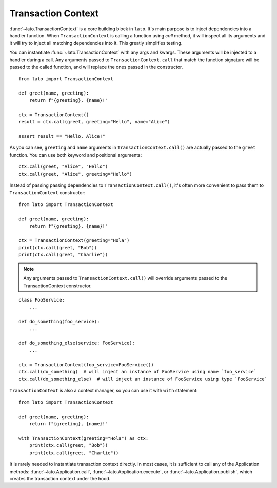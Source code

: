 .. _transaction_context:

Transaction Context
===================

:func:`~lato.TransactionContext` is a core building block in ``lato``. It's main purpose is to inject dependencies into a handler function.
When ``TransactionContext`` is calling a function using `call` method, it will inspect all its arguments and 
it will try to inject all matching dependencies into it. This greatly simplifies testing.

You can instantiate :func:`~lato.TransactionContext` with any args and kwargs. These arguments will be injected to a handler 
during a call. Any arguments passed to ``TransactionContext.call`` that match the function 
signature will be passed to the called function, and will replace the ones passed in the constructor.

::

    from lato import TransactionContext 

    def greet(name, greeting):
        return f"{greeting}, {name}!"

    ctx = TransactionContext()
    result = ctx.call(greet, greeting="Hello", name="Alice")
    
    assert result == "Hello, Alice!"

As you can see, ``greeting`` and ``name`` arguments in ``TransactionContext.call()`` are actually passed to the ``greet`` function.
You can use both keyword and positional arguments::
    
    ctx.call(greet, "Alice", "Hello")
    ctx.call(greet, "Alice", greeting="Hello")
    

Instead of passing passing dependencies to ``TransactionContext.call()``, it's often more convenient to pass them to ``TransactionContext`` 
constructor::

    from lato import TransactionContext 

    def greet(name, greeting):
        return f"{greeting}, {name}!"

    ctx = TransactionContext(greeting="Hola")
    print(ctx.call(greet, "Bob"))
    print(ctx.call(greet, "Charlie"))

.. note::
    Any arguments passed to ``TransactionContext.call()`` will override arguments passed to the TransactionContext constructor.

::

    class FooService:
        ...

    def do_something(foo_service):
        ...

    def do_something_else(service: FooService):
        ...

    ctx = TransactionContext(foo_service=FooService())
    ctx.call(do_something)  # will inject an instance of FooService using name `foo_service`  
    ctx.call(do_something_else)  # will inject an instance of FooService using type `FooService`


``TransactionContext`` is also a context manager, so you can use it with ``with`` statement::

    from lato import TransactionContext 

    def greet(name, greeting):
        return f"{greeting}, {name}!"

    with TransactionContext(greeting="Hola") as ctx:
        print(ctx.call(greet, "Bob"))
        print(ctx.call(greet, "Charlie"))



It is rarely needed to instantiate transaction context directly. In most cases, it is sufficient to call 
any of the Application methods: :func:`~lato.Application.call`, 
:func:`~lato.Application.execute`, or :func:`~lato.Application.publish`, which creates the transaction context under the
hood.